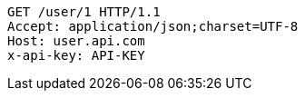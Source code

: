 [source,http,options="nowrap"]
----
GET /user/1 HTTP/1.1
Accept: application/json;charset=UTF-8
Host: user.api.com
x-api-key: API-KEY

----